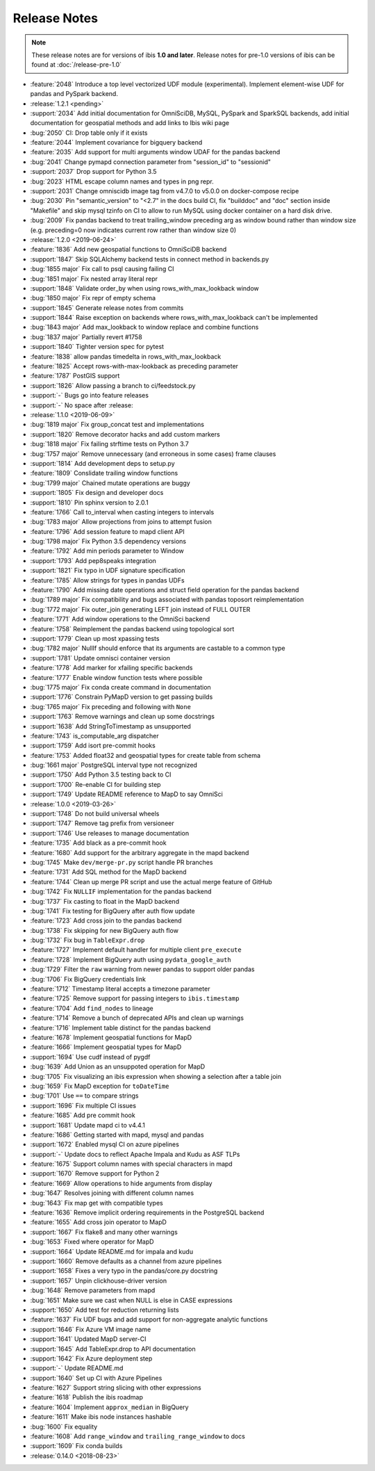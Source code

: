 =============
Release Notes
=============

.. note::

   These release notes are for versions of ibis **1.0 and later**. Release
   notes for pre-1.0 versions of ibis can be found at :doc:`/release-pre-1.0`

* :feature:`2048` Introduce a top level vectorized UDF module (experimental). Implement element-wise UDF for pandas and PySpark backend.
* :release:`1.2.1 <pending>`
* :support:`2034` Add initial documentation for OmniSciDB, MySQL, PySpark and SparkSQL backends, add initial documentation for geospatial methods and add links to Ibis wiki page
* :bug:`2050` CI: Drop table only if it exists
* :feature:`2044` Implement covariance for bigquery backend
* :feature:`2035` Add support for  multi arguments window UDAF for the pandas backend
* :bug:`2041` Change pymapd connection parameter from "session_id" to "sessionid"
* :support:`2037` Drop support for Python 3.5
* :bug:`2023` HTML escape column names and types in png repr.
* :support:`2031` Change omniscidb image tag from v4.7.0 to v5.0.0 on docker-compose recipe
* :bug:`2030` Pin "semantic_version" to "<2.7" in the docs build CI, fix "builddoc" and "doc" section inside "Makefile" and skip mysql tzinfo on CI to allow to run MySQL using docker container on a hard disk drive.
* :bug:`2009` Fix pandas backend to treat trailing_window preceding arg as window bound rather than window size (e.g. preceding=0 now indicates current row rather than window size 0)
* :release:`1.2.0 <2019-06-24>`
* :feature:`1836` Add new geospatial functions to OmniSciDB backend
* :support:`1847` Skip SQLAlchemy backend tests in connect method in backends.py
* :bug:`1855 major` Fix call to psql causing failing CI
* :bug:`1851 major` Fix nested array literal repr
* :support:`1848` Validate order_by when using rows_with_max_lookback window
* :bug:`1850 major` Fix repr of empty schema
* :support:`1845` Generate release notes from commits
* :support:`1844` Raise exception on backends where rows_with_max_lookback can't be implemented
* :bug:`1843 major` Add max_lookback to window replace and combine functions
* :bug:`1837 major` Partially revert #1758
* :support:`1840` Tighter version spec for pytest
* :feature:`1838` allow pandas timedelta in rows_with_max_lookback
* :feature:`1825` Accept rows-with-max-lookback as preceding parameter
* :feature:`1787` PostGIS support
* :support:`1826` Allow passing a branch to ci/feedstock.py
* :support:`-` Bugs go into feature releases
* :support:`-` No space after :release:
* :release:`1.1.0 <2019-06-09>`
* :bug:`1819 major` Fix group_concat test and implementations
* :support:`1820` Remove decorator hacks and add custom markers
* :bug:`1818 major` Fix failing strftime tests on Python 3.7
* :bug:`1757 major` Remove unnecessary (and erroneous in some cases) frame clauses
* :support:`1814` Add development deps to setup.py
* :feature:`1809` Conslidate trailing window functions
* :bug:`1799 major` Chained mutate operations are buggy
* :support:`1805` Fix design and developer docs
* :support:`1810` Pin sphinx version to 2.0.1
* :feature:`1766` Call to_interval when casting integers to intervals
* :bug:`1783 major` Allow projections from joins to attempt fusion
* :feature:`1796` Add session feature to mapd client API
* :bug:`1798 major` Fix Python 3.5 dependency versions
* :feature:`1792` Add min periods parameter to Window
* :support:`1793` Add pep8speaks integration
* :support:`1821` Fix typo in UDF signature specification
* :feature:`1785` Allow strings for types in pandas UDFs
* :feature:`1790` Add missing date operations and struct field operation for the pandas backend
* :bug:`1789 major` Fix compatibility and bugs associated with pandas toposort reimplementation
* :bug:`1772 major` Fix outer_join generating LEFT join instead of FULL OUTER
* :feature:`1771` Add window operations to the OmniSci backend
* :feature:`1758` Reimplement the pandas backend using topological sort
* :support:`1779` Clean up most xpassing tests
* :bug:`1782 major` NullIf should enforce that its arguments are castable to a common type
* :support:`1781` Update omnisci container version
* :feature:`1778` Add marker for xfailing specific backends
* :feature:`1777` Enable window function tests where possible
* :bug:`1775 major` Fix conda create command in documentation
* :support:`1776` Constrain PyMapD version to get passing builds
* :bug:`1765 major` Fix preceding and following with ``None``
* :support:`1763` Remove warnings and clean up some docstrings
* :support:`1638` Add StringToTimestamp as unsupported
* :feature:`1743` is_computable_arg dispatcher
* :support:`1759` Add isort pre-commit hooks
* :feature:`1753` Added float32 and geospatial types for create table from schema
* :bug:`1661 major` PostgreSQL interval type not recognized
* :support:`1750` Add Python 3.5 testing back to CI
* :support:`1700` Re-enable CI for building step
* :support:`1749` Update README reference to MapD to say OmniSci
* :release:`1.0.0 <2019-03-26>`
* :support:`1748` Do not build universal wheels
* :support:`1747` Remove tag prefix from versioneer
* :support:`1746` Use releases to manage documentation
* :feature:`1735` Add black as a pre-commit hook
* :feature:`1680` Add support for the arbitrary aggregate in the mapd backend
* :bug:`1745` Make ``dev/merge-pr.py`` script handle PR branches
* :feature:`1731` Add SQL method for the MapD backend
* :feature:`1744` Clean up merge PR script and use the actual merge feature of GitHub
* :bug:`1742` Fix ``NULLIF`` implementation for the pandas backend
* :bug:`1737` Fix casting to float in the MapD backend
* :bug:`1741` Fix testing for BigQuery after auth flow update
* :feature:`1723` Add cross join to the pandas backend
* :bug:`1738` Fix skipping for new BigQuery auth flow
* :bug:`1732` Fix bug in ``TableExpr.drop``
* :feature:`1727` Implement default handler for multiple client ``pre_execute``
* :feature:`1728` Implement BigQuery auth using ``pydata_google_auth``
* :bug:`1729` Filter the ``raw`` warning from newer pandas to support older pandas
* :bug:`1706` Fix BigQuery credentials link
* :feature:`1712` Timestamp literal accepts a timezone parameter
* :feature:`1725` Remove support for passing integers to ``ibis.timestamp``
* :feature:`1704` Add ``find_nodes`` to lineage
* :feature:`1714` Remove a bunch of deprecated APIs and clean up warnings
* :feature:`1716` Implement table distinct for the pandas backend
* :feature:`1678` Implement geospatial functions for MapD
* :feature:`1666` Implement geospatial types for MapD
* :support:`1694` Use cudf instead of pygdf
* :bug:`1639` Add Union as an unsuppoted operation for MapD
* :bug:`1705` Fix visualizing an ibis expression when showing a selection after a table join
* :bug:`1659` Fix MapD exception for ``toDateTime``
* :bug:`1701` Use ``==`` to compare strings
* :support:`1696` Fix multiple CI issues
* :feature:`1685` Add pre commit hook
* :support:`1681` Update mapd ci to v4.4.1
* :feature:`1686` Getting started with mapd, mysql and pandas
* :support:`1672` Enabled mysql CI on azure pipelines
* :support:`-` Update docs to reflect Apache Impala and Kudu as ASF TLPs
* :feature:`1675` Support column names with special characters in mapd
* :support:`1670` Remove support for Python 2
* :feature:`1669` Allow operations to hide arguments from display
* :bug:`1647` Resolves joining with different column names
* :bug:`1643` Fix map get with compatible types
* :feature:`1636` Remove implicit ordering requirements in the PostgreSQL backend
* :feature:`1655` Add cross join operator to MapD
* :support:`1667` Fix flake8 and many other warnings
* :bug:`1653` Fixed where operator for MapD
* :support:`1664` Update README.md for impala and kudu
* :support:`1660` Remove defaults as a channel from azure pipelines
* :support:`1658` Fixes a very typo in the pandas/core.py docstring
* :support:`1657` Unpin clickhouse-driver version
* :bug:`1648` Remove parameters from mapd
* :bug:`1651` Make sure we cast when NULL is else in CASE expressions
* :support:`1650` Add test for reduction returning lists
* :feature:`1637` Fix UDF bugs and add support for non-aggregate analytic functions
* :support:`1646` Fix Azure VM image name
* :support:`1641` Updated MapD server-CI
* :support:`1645` Add TableExpr.drop to API documentation
* :support:`1642` Fix Azure deployment step
* :support:`-` Update README.md
* :support:`1640` Set up CI with Azure Pipelines
* :feature:`1627` Support string slicing with other expressions
* :feature:`1618` Publish the ibis roadmap
* :feature:`1604` Implement ``approx_median`` in BigQuery
* :feature:`1611` Make ibis node instances hashable
* :bug:`1600` Fix equality
* :feature:`1608` Add ``range_window`` and ``trailing_range_window`` to docs
* :support:`1609` Fix conda builds
* :release:`0.14.0 <2018-08-23>`
